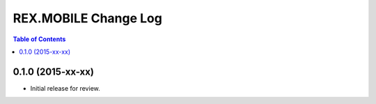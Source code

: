 *********************
REX.MOBILE Change Log
*********************

.. contents:: Table of Contents


0.1.0 (2015-xx-xx)
==================

* Initial release for review.

